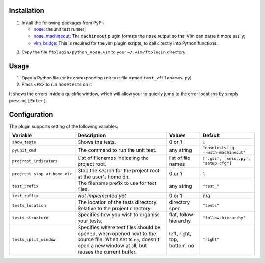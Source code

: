 Installation
------------
1. Install the following packages from PyPI:

   - nose_: the unit test runner;
   - nose_machineout_:  The ``machineout`` plugin formats the ``nose`` output
     so that Vim can parse it more easily;
   - vim_bridge_:  This is required for the vim plugin scripts, to call
     directly into Python functions.

.. _nose: http://pypi.python.org/pypi/nose
.. _nose_machineout: http://pypi.python.org/pypi/nose_machineout
.. _vim_bridge: http://pypi.python.org/pypi/vim_bridge

2. Copy the file ``ftplugin/python_nose.vim`` to your ``~/.vim/ftplugin``
   directory


Usage
-----
1. Open a Python file (or its corresponding unit test file named
   ``test_<filename>.py``)
2. Press ``<F8>`` to run ``nosetests`` on it

It shows the errors inside a quickfix window, which will allow your to quickly
jump to the error locations by simply pressing ``[Enter]``.


Configuration
-------------
The plugin supports setting of the following variables:

+-------------------------------+------------------------------------------------------------------------------------------------------------------------------------------------------------------------+------------------------------+---------------------------------------+
| Variable                      | Description                                                                                                                                                            | Values                       | Default                               |
+===============================+========================================================================================================================================================================+==============================+=======================================+
| ``show_tests``                | Shows the tests.                                                                                                                                                       | 0 or 1                       | ``1``                                 |
+-------------------------------+------------------------------------------------------------------------------------------------------------------------------------------------------------------------+------------------------------+---------------------------------------+
| ``pyunit_cmd``                | The command to run the unit test.                                                                                                                                      | any string                   | ``"nosetests -q --with-machineout"``  |
+-------------------------------+------------------------------------------------------------------------------------------------------------------------------------------------------------------------+------------------------------+---------------------------------------+
| ``projroot_indicators``       | List of filenames indicating the project root.                                                                                                                         | list of file names           | ``[".git", "setup.py", "setup.cfg"]`` |
+-------------------------------+------------------------------------------------------------------------------------------------------------------------------------------------------------------------+------------------------------+---------------------------------------+
| ``projroot_stop_at_home_dir`` | Stop the search for the project root at the user's home dir.                                                                                                           | 0 or 1                       | ``1``                                 |
+-------------------------------+------------------------------------------------------------------------------------------------------------------------------------------------------------------------+------------------------------+---------------------------------------+
| ``test_prefix``               | The filename prefix to use for test files.                                                                                                                             | any string                   | ``"test_"``                           |
+-------------------------------+------------------------------------------------------------------------------------------------------------------------------------------------------------------------+------------------------------+---------------------------------------+
| ``test_suffix``               | *Not implemented yet*                                                                                                                                                  | 0 or 1                       | n/a                                   |
+-------------------------------+------------------------------------------------------------------------------------------------------------------------------------------------------------------------+------------------------------+---------------------------------------+
| ``tests_location``            | The location of the tests directory. Relative to the project directory.                                                                                                | directory spec               | ``"tests"``                           |
+-------------------------------+------------------------------------------------------------------------------------------------------------------------------------------------------------------------+------------------------------+---------------------------------------+
| ``tests_structure``           | Specifies how you wish to organise your tests.                                                                                                                         | flat, follow-hierarchy       | ``"follow-hierarchy"``                |
+-------------------------------+------------------------------------------------------------------------------------------------------------------------------------------------------------------------+------------------------------+---------------------------------------+
| ``tests_split_window``        | Specifies where test files should be opened, when opened next to the source file. When set to ``no``, doesn't open a new window at all, but reuses the current buffer. | left, right, top, bottom, no | ``"right"``                           |
+-------------------------------+------------------------------------------------------------------------------------------------------------------------------------------------------------------------+------------------------------+---------------------------------------+
